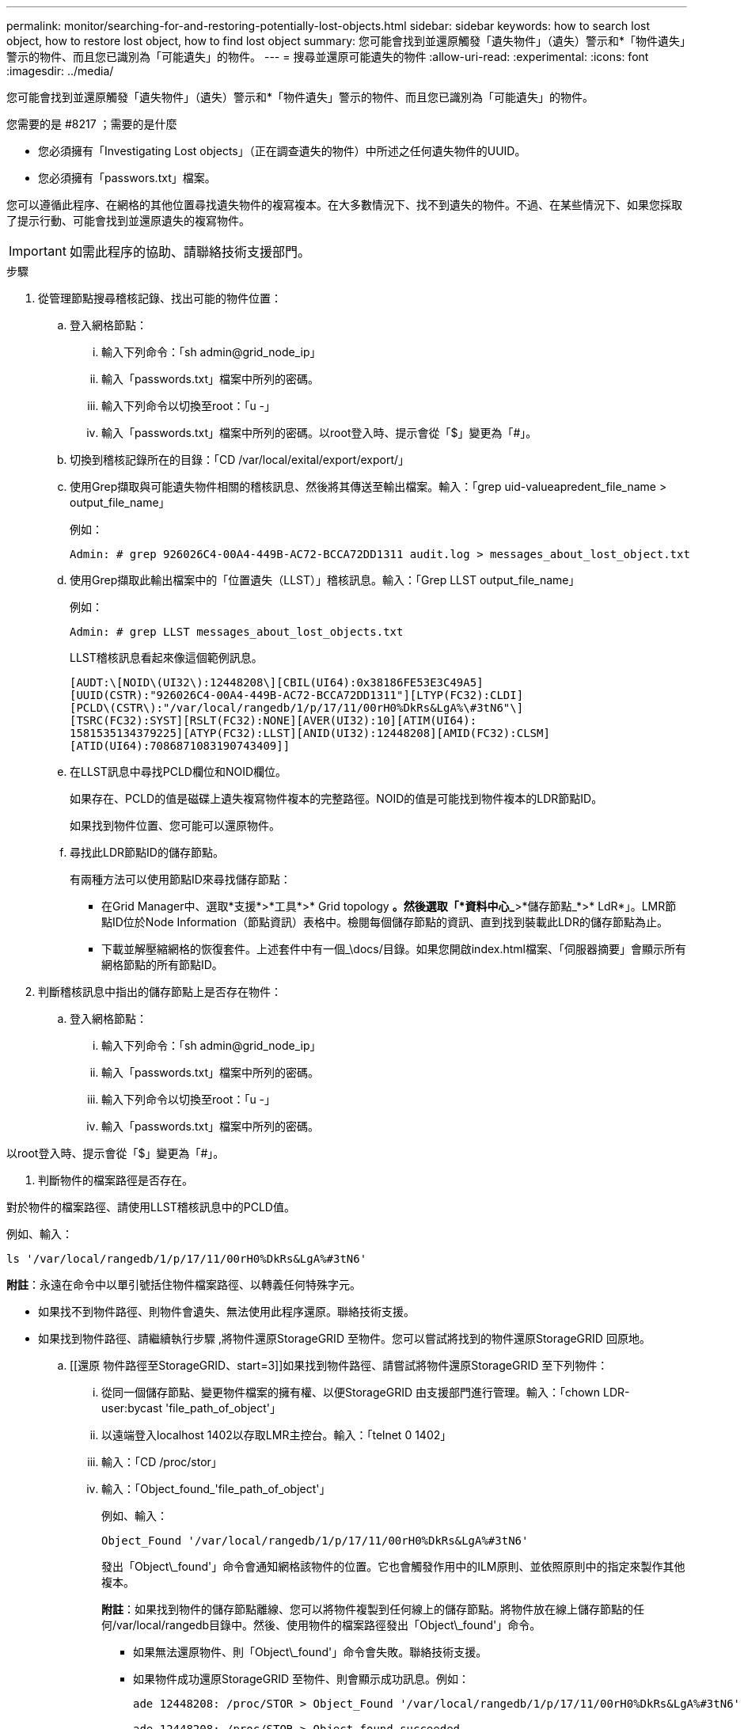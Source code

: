 ---
permalink: monitor/searching-for-and-restoring-potentially-lost-objects.html 
sidebar: sidebar 
keywords: how to search lost object, how to restore lost object, how to find lost object 
summary: 您可能會找到並還原觸發「遺失物件」（遺失）警示和*「物件遺失」警示的物件、而且您已識別為「可能遺失」的物件。 
---
= 搜尋並還原可能遺失的物件
:allow-uri-read: 
:experimental: 
:icons: font
:imagesdir: ../media/


[role="lead"]
您可能會找到並還原觸發「遺失物件」（遺失）警示和*「物件遺失」警示的物件、而且您已識別為「可能遺失」的物件。

.您需要的是 #8217 ；需要的是什麼
* 您必須擁有「Investigating Lost objects」（正在調查遺失的物件）中所述之任何遺失物件的UUID。
* 您必須擁有「passwors.txt」檔案。


您可以遵循此程序、在網格的其他位置尋找遺失物件的複寫複本。在大多數情況下、找不到遺失的物件。不過、在某些情況下、如果您採取了提示行動、可能會找到並還原遺失的複寫物件。


IMPORTANT: 如需此程序的協助、請聯絡技術支援部門。

.步驟
. 從管理節點搜尋稽核記錄、找出可能的物件位置：
+
.. 登入網格節點：
+
... 輸入下列命令：「sh admin@grid_node_ip」
... 輸入「passwords.txt」檔案中所列的密碼。
... 輸入下列命令以切換至root：「u -」
... 輸入「passwords.txt」檔案中所列的密碼。以root登入時、提示會從「$」變更為「#」。


.. 切換到稽核記錄所在的目錄：「CD /var/local/exital/export/export/」
.. 使用Grep擷取與可能遺失物件相關的稽核訊息、然後將其傳送至輸出檔案。輸入：「grep uid-valueapredent_file_name > output_file_name」
+
例如：

+
[listing]
----
Admin: # grep 926026C4-00A4-449B-AC72-BCCA72DD1311 audit.log > messages_about_lost_object.txt
----
.. 使用Grep擷取此輸出檔案中的「位置遺失（LLST）」稽核訊息。輸入：「Grep LLST output_file_name」
+
例如：

+
[listing]
----
Admin: # grep LLST messages_about_lost_objects.txt
----
+
LLST稽核訊息看起來像這個範例訊息。

+
[listing]
----
[AUDT:\[NOID\(UI32\):12448208\][CBIL(UI64):0x38186FE53E3C49A5]
[UUID(CSTR):"926026C4-00A4-449B-AC72-BCCA72DD1311"][LTYP(FC32):CLDI]
[PCLD\(CSTR\):"/var/local/rangedb/1/p/17/11/00rH0%DkRs&LgA%\#3tN6"\]
[TSRC(FC32):SYST][RSLT(FC32):NONE][AVER(UI32):10][ATIM(UI64):
1581535134379225][ATYP(FC32):LLST][ANID(UI32):12448208][AMID(FC32):CLSM]
[ATID(UI64):7086871083190743409]]
----
.. 在LLST訊息中尋找PCLD欄位和NOID欄位。
+
如果存在、PCLD的值是磁碟上遺失複寫物件複本的完整路徑。NOID的值是可能找到物件複本的LDR節點ID。

+
如果找到物件位置、您可能可以還原物件。

.. 尋找此LDR節點ID的儲存節點。
+
有兩種方法可以使用節點ID來尋找儲存節點：

+
*** 在Grid Manager中、選取*支援*>*工具*>* Grid topology *。然後選取「*資料中心_*>*儲存節點_*>* LdR*」。LMR節點ID位於Node Information（節點資訊）表格中。檢閱每個儲存節點的資訊、直到找到裝載此LDR的儲存節點為止。
*** 下載並解壓縮網格的恢復套件。上述套件中有一個_\docs/目錄。如果您開啟index.html檔案、「伺服器摘要」會顯示所有網格節點的所有節點ID。




. 判斷稽核訊息中指出的儲存節點上是否存在物件：
+
.. 登入網格節點：
+
... 輸入下列命令：「sh admin@grid_node_ip」
... 輸入「passwords.txt」檔案中所列的密碼。
... 輸入下列命令以切換至root：「u -」
... 輸入「passwords.txt」檔案中所列的密碼。






以root登入時、提示會從「$」變更為「#」。

. 判斷物件的檔案路徑是否存在。


對於物件的檔案路徑、請使用LLST稽核訊息中的PCLD值。

例如、輸入：

[listing]
----
ls '/var/local/rangedb/1/p/17/11/00rH0%DkRs&LgA%#3tN6'
----
*附註*：永遠在命令中以單引號括住物件檔案路徑、以轉義任何特殊字元。

* 如果找不到物件路徑、則物件會遺失、無法使用此程序還原。聯絡技術支援。
* 如果找到物件路徑、請繼續執行步驟 ,將物件還原StorageGRID 至物件。您可以嘗試將找到的物件還原StorageGRID 回原地。
+
.. [[還原 物件路徑至StorageGRID、start=3]]如果找到物件路徑、請嘗試將物件還原StorageGRID 至下列物件：
+
... 從同一個儲存節點、變更物件檔案的擁有權、以便StorageGRID 由支援部門進行管理。輸入：「chown LDR-user:bycast 'file_path_of_object'」
... 以遠端登入localhost 1402以存取LMR主控台。輸入：「telnet 0 1402」
... 輸入：「CD /proc/stor」
... 輸入：「Object_found_'file_path_of_object'」
+
例如、輸入：

+
[listing]
----
Object_Found '/var/local/rangedb/1/p/17/11/00rH0%DkRs&LgA%#3tN6'
----
+
發出「Object\_found'」命令會通知網格該物件的位置。它也會觸發作用中的ILM原則、並依照原則中的指定來製作其他複本。





+
*附註*：如果找到物件的儲存節點離線、您可以將物件複製到任何線上的儲存節點。將物件放在線上儲存節點的任何/var/local/rangedb目錄中。然後、使用物件的檔案路徑發出「Object\_found'」命令。

+
** 如果無法還原物件、則「Object\_found'」命令會失敗。聯絡技術支援。
** 如果物件成功還原StorageGRID 至物件、則會顯示成功訊息。例如：
+
[listing]
----
ade 12448208: /proc/STOR > Object_Found '/var/local/rangedb/1/p/17/11/00rH0%DkRs&LgA%#3tN6'

ade 12448208: /proc/STOR > Object found succeeded.
First packet of file was valid. Extracted key: 38186FE53E3C49A5
Renamed '/var/local/rangedb/1/p/17/11/00rH0%DkRs&LgA%#3tN6' to '/var/local/rangedb/1/p/17/11/00rH0%DkRt78Ila#3udu'
----
+
繼續執行步驟 ,確認已建立新位置

+
... [[VERIFY_AT_new_locations_wid_已 建立、start=4]]如果物件已成功還原StorageGRID 至物件、請確認已建立新位置。
+
.... 輸入：「CD /proc/OBRP」
.... 輸入：「ObjectByUUID UUUID_Value」








下列範例顯示、UUID為926026C4-00A4-449B-AC72-BCCA72DD1311的物件有兩個位置。

[listing]
----
ade 12448208: /proc/OBRP > ObjectByUUID 926026C4-00A4-449B-AC72-BCCA72DD1311

{
    "TYPE(Object Type)": "Data object",
    "CHND(Content handle)": "926026C4-00A4-449B-AC72-BCCA72DD1311",
    "NAME": "cats",
    "CBID": "0x38186FE53E3C49A5",
    "PHND(Parent handle, UUID)": "221CABD0-4D9D-11EA-89C3-ACBB00BB82DD",
    "PPTH(Parent path)": "source",
    "META": {
        "BASE(Protocol metadata)": {
            "PAWS(S3 protocol version)": "2",
            "ACCT(S3 account ID)": "44084621669730638018",
            "*ctp(HTTP content MIME type)": "binary/octet-stream"
        },
        "BYCB(System metadata)": {
            "CSIZ(Plaintext object size)": "5242880",
            "SHSH(Supplementary Plaintext hash)": "MD5D 0xBAC2A2617C1DFF7E959A76731E6EAF5E",
            "BSIZ(Content block size)": "5252084",
            "CVER(Content block version)": "196612",
            "CTME(Object store begin timestamp)": "2020-02-12T19:16:10.983000",
            "MTME(Object store modified timestamp)": "2020-02-12T19:16:10.983000",
            "ITME": "1581534970983000"
        },
        "CMSM": {
            "LATM(Object last access time)": "2020-02-12T19:16:10.983000"
        },
        "AWS3": {
            "LOCC": "us-east-1"
        }
    },
    "CLCO\(Locations\)": \[
        \{
            "Location Type": "CLDI\(Location online\)",
            "NOID\(Node ID\)": "12448208",
            "VOLI\(Volume ID\)": "3222345473",
            "Object File Path": "/var/local/rangedb/1/p/17/11/00rH0%DkRt78Ila\#3udu",
            "LTIM\(Location timestamp\)": "2020-02-12T19:36:17.880569"
        \},
        \{
            "Location Type": "CLDI\(Location online\)",
            "NOID\(Node ID\)": "12288733",
            "VOLI\(Volume ID\)": "3222345984",
            "Object File Path": "/var/local/rangedb/0/p/19/11/00rH0%DkRt78Rrb\#3s;L",
            "LTIM\(Location timestamp\)": "2020-02-12T19:36:17.934425"
        }
    ]
}
----
. 登出LdR主控台。輸入：「EXIT」
+
.. 從管理節點搜尋稽核記錄、尋找此物件的ORLM稽核訊息、以確認資訊生命週期管理（ILM）已視需要放置複本。


. 登入網格節點：
+
.. 輸入下列命令：「sh admin@grid_node_ip」
.. 輸入「passwords.txt」檔案中所列的密碼。
.. 輸入下列命令以切換至root：「u -」
.. 輸入「passwords.txt」檔案中所列的密碼。以root登入時、提示會從「$」變更為「#」。


. 切換到稽核記錄所在的目錄：「CD /var/local/exital/export/export/」
. 使用Grep將與物件相關的稽核訊息擷取至輸出檔案。輸入：「grep uid-valueapredent_file_name > output_file_name」
+
例如：

+
[listing]
----
Admin: # grep 926026C4-00A4-449B-AC72-BCCA72DD1311 audit.log > messages_about_restored_object.txt
----
. 使用Grep從這個輸出檔案擷取符合物件規則（ORLM）的稽核訊息。輸入：「grep ORLM output_file_name」
+
例如：

+
[listing]
----
Admin: # grep ORLM messages_about_restored_object.txt
----
+
ORLM稽核訊息看起來像這個範例訊息。

+
[listing]
----
[AUDT:[CBID(UI64):0x38186FE53E3C49A5][RULE(CSTR):"Make 2 Copies"]
[STAT(FC32):DONE][CSIZ(UI64):0][UUID(CSTR):"926026C4-00A4-449B-AC72-BCCA72DD1311"]
[LOCS(CSTR):"**CLDI 12828634 2148730112**, CLDI 12745543 2147552014"]
[RSLT(FC32):SUCS][AVER(UI32):10][ATYP(FC32):ORLM][ATIM(UI64):1563398230669]
[ATID(UI64):15494889725796157557][ANID(UI32):13100453][AMID(FC32):BCMS]]
----
. 在稽核訊息中尋找LOCS欄位。
+
如果存在、LOCS中的CLDI值即為節點ID和建立物件複本的Volume ID。此訊息顯示ILM已套用、而且已在網格的兩個位置建立兩個物件複本。。在Grid Manager中重設遺失物件的計數。



xref:investigating-lost-objects.adoc[調查遺失的物件]

xref:resetting-lost-and-missing-object-counts.adoc[重設遺失和遺失的物件數]

xref:../audit/index.adoc[檢閱稽核記錄]
